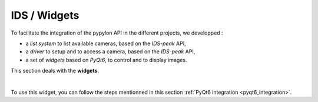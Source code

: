 IDS / Widgets
#############

To facilitate the integration of the pypylon API in the different projects, we developped : 

* a *list system* to list available cameras, based on the *IDS-peak* API,
* a *driver* to setup and to access a camera, based on the *IDS-peak* API,
* a set of *widgets* based on *PyQt6*, to control and to display images.

This section deals with the **widgets**.

|

To use this widget, you can follow the steps mentionned in this section :ref:`PyQt6 integration <pyqt6_integration>`.

